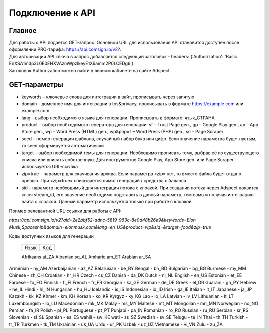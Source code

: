Подключение к API
=================

Главное
-------

| Для работы с API подается GET-запрос. Основной URL для использования API становится доступен после оформлении PRO-тарифа: https://api.comsign.io/v2?.
| Для авторизации API ключа в запрос добавляется следующий заголовок - headers: {'Authorization': 'Basic EnXSA1m3p3L0E0EHXVAzmWpzlkeyE1X6amm2P0LCEDg6’} 
| Заголовок Authorization можно найти в личном кабинете на сайте Adspect.

GET-параметры
-------------

* keywords – ключевые слова для интеграции в вайт, прописывать через запятую

* domain – доменное имя для интеграции в tos&privacy, прописывать в формате https://example.com или example.com

* lang – выбор необходимого языка для генерации. Прописывать в формате: язык_СТРАНА

* product – выбор необходимого генератора для генерации: sf – Trust Page gen., gp – Google Play gen., ap – App Store gen., wp – Word Press (HTML) gen., wp&php=1 – Word Press (PHP) gen., sc – Page Scraper

* seed – номер генерации шаблона, случайный набор букв или цифр. Если значение параметра будет пустым, то seed сформируется автоматически

* target – выбор необходимой темы для генерации. Необходимо прописать тему, выбрав её из существующего списка или вписать собственную. Для инструментов Google Play, App Store gen. или Page Scraper используется URL-ссылка

* zip=true – параметр для скачивания архива. Если параметра «zip» нет, то вместо файла будет отдано превью. При «zip=true» списывается лимит генераций / средства с баланса

* sid – параметр необходимый для интеграции потока с клоакой. При создании потока через Adspect появится ключ stream_id, его значение необходимо подставить в данный параметр, тем самым получая интеграцию вайта с клоакой. Данный параметр используется только при работе с клоакой

Пример релевантной URL-ссылки для работы с API:

*https://api.comsign.io/v2?aid=2e2bbf52-adnc-5819-963c-8e0d48b26e9&keywords=Elon Musk,Spaceship&domain=elonmusk.com&lang=en_US&product=wp&sid=&target=food&zip=true*

Коды доступных языков для генерации


  ==========    ======  

  Язык          Код

  ==========    ======  

  Afrikaans     af_ZA  
  Albanian      sq_AL  
  Amharic       am_ET  
  Arabian       ar_SA 

  ==========    ======  



Armenian - hy_AM  
Azerbaijanian - az_AZ  
Belarusian - be_BY  
Bengal - bn_BD  	
Bulgarian - bg_BG  
Burmese - my_MM  
Chinese - zh_CH  
Croatian - hr_HR  
Czech - cs_CZ  
Danish - da_DK  
Dutch - nl_NL  
English - en_US  
Estonian - et_EE  
Faroese - fo_FO  
Finnish - fi_FI  
French - fr_FR  
Georgian - ka_GE  
German - de_DE  
Greek - el_GR  
Guarani - gn_PY  
Hebrew - he_IL 
Hindi - hi_IN  
Hungarian - hu_HU  
Icelandic - is_IS  
Indonesian - id_ID  
Irish - ga_IE  
Italian - it_IT  
Japanese - ja_JP  
Kazakh - kk_KZ  
Khmer - km_KH  
Korean - ko_KR  
Kyrgyz - ky_KG  
Lao - lo_LA  
Latvian - lv_LV  
Lithuanian - lt_LT  
Luxembourgish - lb_LU  
Macedonian - mk_MK  
Malay - ms_MY  
Maltese - mt_MT  
Mongolian - mn_MN  
Norwegian - no_NO  
Persian - fa_IR  
Polish - pl_PL  
Portuguese - pt_PT  
Punjabi - pa_IN  
Romanian - ro_RO  
Russian - ru_RU  
Serbian - sr_RS  
Slovenian - sl_SL  
Spanish - es_ES  
wahili - sw_KE  
wati - ss_SZ  
Swedish - sv_SE  
Telugu - te_IN  
Thai - th_TH  
Turkish - tr_TR  
Turkmen - tk_TM  
Ukrainian - uk_UA  
Urdu - ur_PK  
Uzbek - uz_UZ  
Vietnamese - vi_VN 
Zulu - zu_ZA


